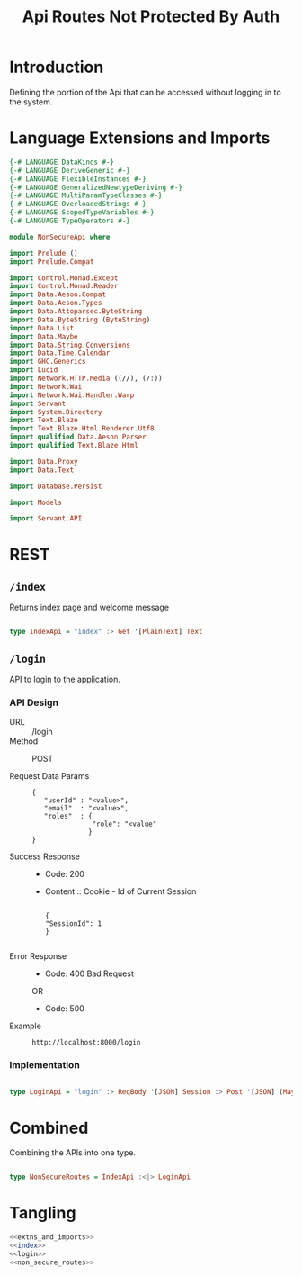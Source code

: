#+TITLE: Api Routes Not Protected By Auth


* Introduction 

Defining the portion of the Api that can be accessed without logging in to the
system.

* Language Extensions and Imports 

#+NAME: extns_and_imports
#+BEGIN_SRC haskell 
{-# LANGUAGE DataKinds #-}
{-# LANGUAGE DeriveGeneric #-}
{-# LANGUAGE FlexibleInstances #-}
{-# LANGUAGE GeneralizedNewtypeDeriving #-}
{-# LANGUAGE MultiParamTypeClasses #-}
{-# LANGUAGE OverloadedStrings #-}
{-# LANGUAGE ScopedTypeVariables #-}
{-# LANGUAGE TypeOperators #-}

module NonSecureApi where

import Prelude ()
import Prelude.Compat

import Control.Monad.Except
import Control.Monad.Reader
import Data.Aeson.Compat
import Data.Aeson.Types
import Data.Attoparsec.ByteString
import Data.ByteString (ByteString)
import Data.List
import Data.Maybe
import Data.String.Conversions
import Data.Time.Calendar
import GHC.Generics
import Lucid
import Network.HTTP.Media ((//), (/:))
import Network.Wai
import Network.Wai.Handler.Warp
import Servant
import System.Directory
import Text.Blaze
import Text.Blaze.Html.Renderer.Utf8
import qualified Data.Aeson.Parser
import qualified Text.Blaze.Html

import Data.Proxy
import Data.Text

import Database.Persist

import Models

import Servant.API
#+END_SRC
* REST

** =/index=

Returns index page and welcome message

#+NAME: index
#+BEGIN_SRC haskell

type IndexApi = "index" :> Get '[PlainText] Text

#+END_SRC

** =/login=

API to login to the application.
   
*** API Design

  - URL :: /login
  - Method :: POST
              
  - Request Data Params ::
                   
     #+BEGIN_EXAMPLE
     {
        "userId" : "<value>",
        "email"  : "<value>",
        "roles"  : {
                    "role": "<value"
                   }
     }
     #+END_EXAMPLE		   
       
  - Success Response ::
    + Code: 200

    + Content :: Cookie - Id of Current Session
      #+BEGIN_EXAMPLE
    
         {
         "SessionId": 1
         }
 
      #+END_EXAMPLE

  - Error Response ::

    + Code: 400 Bad Request

    OR

    + Code: 500


  - Example ::
    #+BEGIN_EXAMPLE
    http://localhost:8000/login
    #+END_EXAMPLE

*** Implementation

#+NAME: login
#+BEGIN_SRC haskell

type LoginApi = "login" :> ReqBody '[JSON] Session :> Post '[JSON] (Maybe (ResponseSessionId))

#+END_SRC

* Combined 

Combining the APIs into one type.
  
#+NAME: non_secure_routes
#+BEGIN_SRC haskell

type NonSecureRoutes = IndexApi :<|> LoginApi

#+END_SRC
* Tangling

#+BEGIN_SRC haskell :eval no :noweb yes :tangle NonSecureApi.hs 
<<extns_and_imports>>
<<index>>
<<login>>
<<non_secure_routes>>

#+END_SRC
